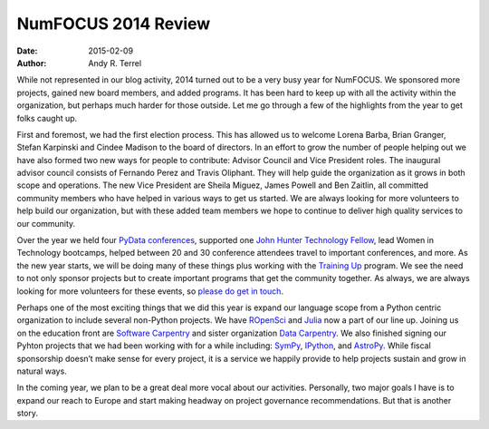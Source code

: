 =========================================
NumFOCUS 2014 Review
=========================================
:date: 2015-02-09
:author: Andy R. Terrel

.. image:: /media/img/articles/2014-Mosaic.png
    :height: 300px
    :alt: 2014 Mosaic

While not represented in our blog activity, 2014 turned out to be a very busy year for NumFOCUS. We sponsored more projects, gained new board members, and added programs.  It has been hard to keep up with all the activity within the organization, but perhaps much harder for those outside.  Let me go through a few of the highlights from the year to get folks caught up.

First and foremost, we had the first election process. This has allowed us to welcome Lorena Barba, Brian Granger, Stefan Karpinski and Cindee Madison to the board of directors. In an effort to grow the number of people helping out we have also formed two new ways for people to contribute: Advisor Council and Vice President roles. The inaugural advisor council consists of Fernando Perez and Travis Oliphant. They will help guide the organization as it grows in both scope and operations. The new Vice President are Sheila Miguez, James Powell and Ben Zaitlin, all committed community members who have helped in various ways to get us started. We are always looking for more volunteers to help build our organization, but with these added team members we hope to continue to deliver high quality services to our community.

Over the year we held four `PyData conferences`_, supported one `John Hunter Technology Fellow`_, lead Women in Technology bootcamps, helped between 20 and 30 conference attendees travel to important conferences, and more. As the new year starts, we will be doing many of these things plus working with the `Training Up`_ program. We see the need to not only sponsor projects but to create important programs that get the community together. As always, we are always looking for more volunteers for these events, so `please do get in touch`_.

Perhaps one of the most exciting things that we did this year is expand our language scope from a Python centric organization to include several non-Python projects. We have `ROpenSci`_ and `Julia`_ now a part of our line up. Joining us on the education front are `Software Carpentry`_ and sister organization `Data Carpentry`_.  We also finished signing our Pyhton projects that we had been working with for a while including: `SymPy`_, `IPython`_, and `AstroPy`_.  While fiscal sponsorship doesn’t make sense for every project, it is a service we happily provide to help projects sustain and grow in natural ways.

In the coming year, we plan to be a great deal more vocal about our activities. Personally, two major goals I have is to expand our reach to Europe and start making headway on project governance recommendations. But that is another story.

.. _John Hunter Technology Fellow: |filename|/articles/News/2014-07-01-jh-fellowship-awarded.rst
.. _please do get in touch: mailto://info@numfocus.org
.. _PyData conferences: http://pydata.org/
.. _Training Up: http://training-up.org/
.. _Software Carpentry: http://software-carpentry.org
.. _Data Carpentry: http://datacarpentry.org
.. _ROpenSci: http://ropensci.org/
.. _Julia: http://julialang.org/
.. _SymPy: http://sympy.org/
.. _IPython: http://ipython.org/
.. _AstroPy: http://www.astropy.org/
